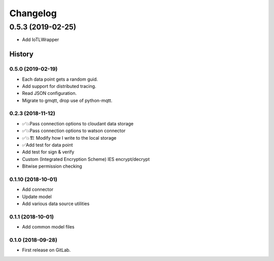 =========
Changelog
=========

0.5.3  (2019-02-25)
===================

* Add IoTLWrapper

History
-------

0.5.0  (2019-02-19)
~~~~~~~~~~~~~~~~~~~

* Each data point gets a random guid.
* Add support for distributed tracing.
* Read JSON configuration.
* Migrate to gmqtt, drop use of python-mqtt.

0.2.3  (2018-11-12)
~~~~~~~~~~~~~~~~~~~

* ✅💥Pass connection options to cloudant data storage
* ✅💥Pass connection options to watson connector
* ✅💥🏗 Modify how I write to the local storage
* ✅Add test for data point
* Add test for sign & verify
* Custom (Integrated Encryption Scheme) IES encrypt/decrypt
* Bitwise permission checking

0.1.10 (2018-10-01)
~~~~~~~~~~~~~~~~~~~

* Add connector
* Update model
* Add various data source utilities

0.1.1 (2018-10-01)
~~~~~~~~~~~~~~~~~~

* Add common model files

0.1.0 (2018-09-28)
~~~~~~~~~~~~~~~~~~

* First release on GitLab.

